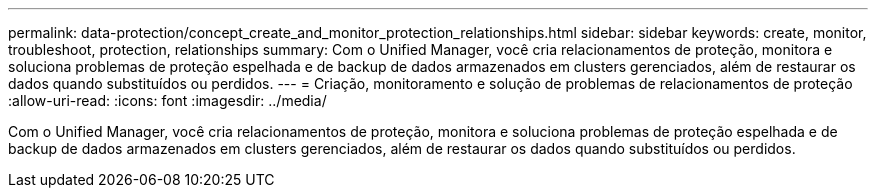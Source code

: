 ---
permalink: data-protection/concept_create_and_monitor_protection_relationships.html 
sidebar: sidebar 
keywords: create, monitor, troubleshoot, protection, relationships 
summary: Com o Unified Manager, você cria relacionamentos de proteção, monitora e soluciona problemas de proteção espelhada e de backup de dados armazenados em clusters gerenciados, além de restaurar os dados quando substituídos ou perdidos. 
---
= Criação, monitoramento e solução de problemas de relacionamentos de proteção
:allow-uri-read: 
:icons: font
:imagesdir: ../media/


[role="lead"]
Com o Unified Manager, você cria relacionamentos de proteção, monitora e soluciona problemas de proteção espelhada e de backup de dados armazenados em clusters gerenciados, além de restaurar os dados quando substituídos ou perdidos.
